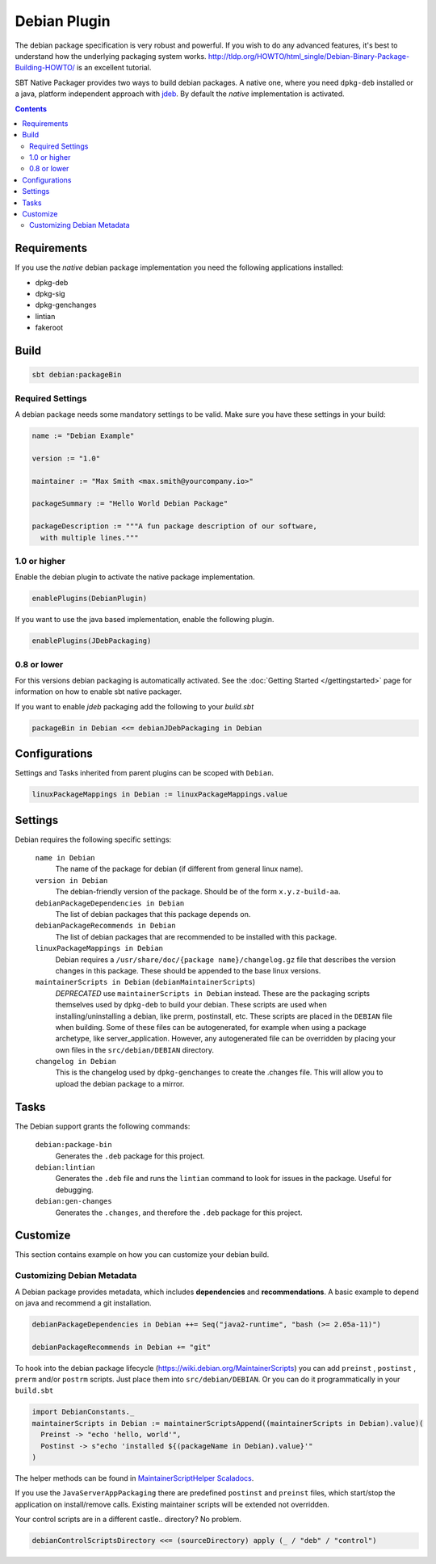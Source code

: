 Debian Plugin
=============

The debian package specification is very robust and powerful.  If you wish to do any advanced features, it's best to understand how
the underlying packaging system works.  http://tldp.org/HOWTO/html_single/Debian-Binary-Package-Building-HOWTO/ is an excellent tutorial.

SBT Native Packager provides two ways to build debian packages. A native one, where you need ``dpkg-deb`` installed
or a java, platform independent approach with `jdeb <https://github.com/tcurdt/jdeb>`_. By default the *native* implementation
is activated.

.. contents::
  :depth: 2


.. raw:: html

  <div class="alert alert-info" role="alert">
    <span class="glyphicon glyphicon-info-sign" aria-hidden="true"></span>
    The debian plugin depends on the linux plugin. For general linux settings read the
    <a href="linux.html">Linux Plugin Documentation</a>
  </div>

Requirements
------------

If you use the *native*  debian package implementation you need the following applications installed:

* dpkg-deb
* dpkg-sig
* dpkg-genchanges
* lintian
* fakeroot

Build
-----

.. code-block:: bash

  sbt debian:packageBin

Required Settings
~~~~~~~~~~~~~~~~~

A debian package needs some mandatory settings to be valid. Make sure
you have these settings in your build:

.. code-block:: scala

    name := "Debian Example"

    version := "1.0"

    maintainer := "Max Smith <max.smith@yourcompany.io>"

    packageSummary := "Hello World Debian Package"

    packageDescription := """A fun package description of our software,
      with multiple lines."""

1.0 or higher
~~~~~~~~~~~~~

Enable the debian plugin to activate the native package implementation.

.. code-block:: scala

  enablePlugins(DebianPlugin)

If you want to use the java based implementation, enable the following plugin.

.. code-block:: scala

  enablePlugins(JDebPackaging)

0.8 or lower
~~~~~~~~~~~~

For this versions debian packaging is automatically activated.
See the :doc:`Getting Started </gettingstarted>` page for information
on how to enable sbt native packager.

If you want to enable `jdeb` packaging add the following to your `build.sbt`

.. code-block:: scala

    packageBin in Debian <<= debianJDebPackaging in Debian


Configurations
--------------

Settings and Tasks inherited from parent plugins can be scoped with ``Debian``.

.. code-block:: scala

  linuxPackageMappings in Debian := linuxPackageMappings.value


Settings
--------

Debian requires the following specific settings:

  ``name in Debian``
    The name of the package for debian (if different from general linux name).

  ``version in Debian``
    The debian-friendly version of the package.   Should be of the form ``x.y.z-build-aa``.

  ``debianPackageDependencies in Debian``
    The list of debian packages that this package depends on.

  ``debianPackageRecommends in Debian``
    The list of debian packages that are recommended to be installed with this package.

  ``linuxPackageMappings in Debian``
    Debian requires a ``/usr/share/doc/{package name}/changelog.gz`` file that describes
    the version changes in this package. These should be appended to the base linux versions.

  ``maintainerScripts in Debian`` (``debianMaintainerScripts``)
    *DEPRECATED* use ``maintainerScripts in Debian`` instead.
    These are the packaging scripts themselves used by ``dpkg-deb`` to build your debian.  These
    scripts are used when installing/uninstalling a debian, like prerm, postinstall, etc.  These scripts
    are placed in the ``DEBIAN`` file when building.    Some of these files can be autogenerated,
    for example when using a package archetype, like server_application.  However, any autogenerated file
    can be overridden by placing your own files in the ``src/debian/DEBIAN`` directory.

  ``changelog in Debian``
    This is the changelog used by ``dpkg-genchanges`` to create the .changes file. This will allow you to
    upload the debian package to a mirror.


Tasks
-----

The Debian support grants the following commands:

  ``debian:package-bin``
    Generates the ``.deb`` package for this project.

  ``debian:lintian``
    Generates the ``.deb`` file and runs the ``lintian`` command to look for issues in the package.  Useful for debugging.

  ``debian:gen-changes``
    Generates the ``.changes``, and therefore the ``.deb`` package for this project.


Customize
---------------

This section contains example on how you can customize your debian build.

Customizing Debian Metadata
~~~~~~~~~~~~~~~~~~~~~~~~~~~

A Debian package provides metadata, which includes **dependencies** and **recommendations**.
A basic example to depend on java and recommend a git installation.

.. code-block:: scala

    debianPackageDependencies in Debian ++= Seq("java2-runtime", "bash (>= 2.05a-11)")

    debianPackageRecommends in Debian += "git"

To hook into the debian package lifecycle (https://wiki.debian.org/MaintainerScripts) you
can add ``preinst`` , ``postinst`` , ``prerm`` and/or ``postrm`` scripts. Just place them into
``src/debian/DEBIAN``. Or you can do it programmatically in your ``build.sbt``

.. code-block:: scala

    import DebianConstants._
    maintainerScripts in Debian := maintainerScriptsAppend((maintainerScripts in Debian).value)(
      Preinst -> "echo 'hello, world'",
      Postinst -> s"echo 'installed ${(packageName in Debian).value}'"
    )

The helper methods can be found in `MaintainerScriptHelper Scaladocs`_.

If you use the ``JavaServerAppPackaging`` there are predefined ``postinst`` and
``preinst`` files, which start/stop the application on install/remove calls. Existing
maintainer scripts will be extended not overridden.

Your control scripts are in a different castle.. directory? No problem.

.. code-block:: scala

    debianControlScriptsDirectory <<= (sourceDirectory) apply (_ / "deb" / "control")


.. _MaintainerScriptHelper Scaladocs: http://www.scala-sbt.org/sbt-native-packager/latest/api/#com.typesafe.sbt.packager.MaintainerScriptHelper$
